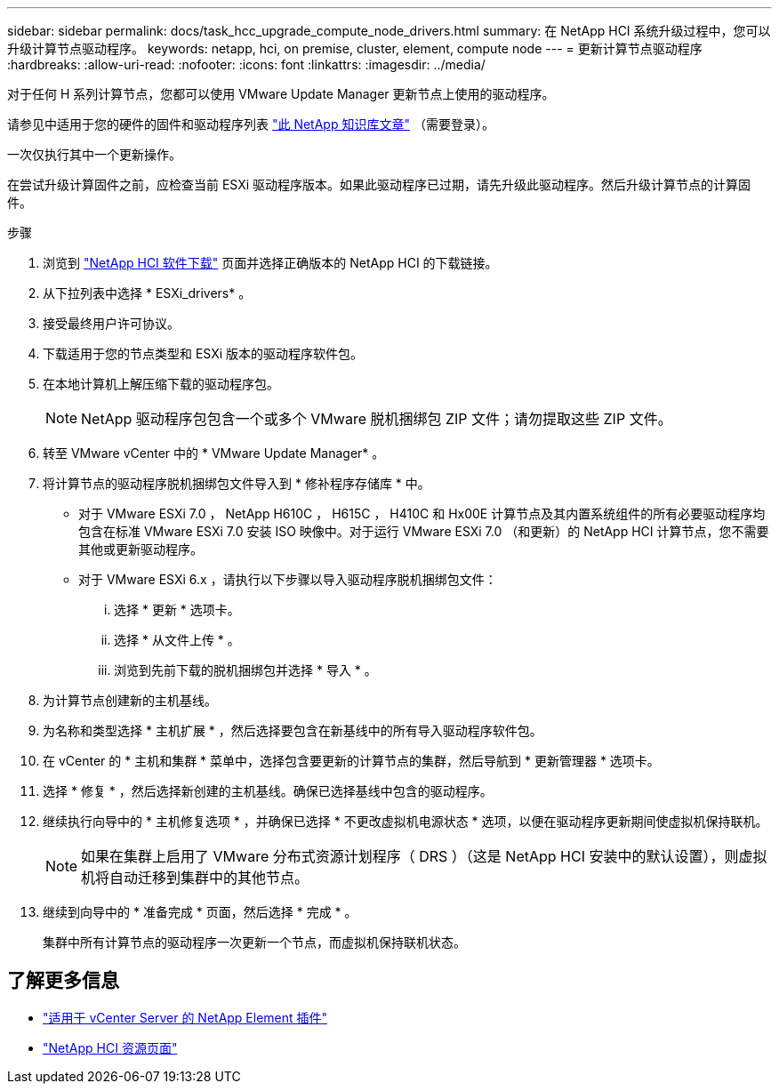 ---
sidebar: sidebar 
permalink: docs/task_hcc_upgrade_compute_node_drivers.html 
summary: 在 NetApp HCI 系统升级过程中，您可以升级计算节点驱动程序。 
keywords: netapp, hci, on premise, cluster, element, compute node 
---
= 更新计算节点驱动程序
:hardbreaks:
:allow-uri-read: 
:nofooter: 
:icons: font
:linkattrs: 
:imagesdir: ../media/


[role="lead"]
对于任何 H 系列计算节点，您都可以使用 VMware Update Manager 更新节点上使用的驱动程序。

请参见中适用于您的硬件的固件和驱动程序列表 https://kb.netapp.com/Advice_and_Troubleshooting/Hybrid_Cloud_Infrastructure/NetApp_HCI/Firmware_and_driver_versions_in_NetApp_HCI_and_NetApp_Element_software["此 NetApp 知识库文章"^] （需要登录）。

一次仅执行其中一个更新操作。

在尝试升级计算固件之前，应检查当前 ESXi 驱动程序版本。如果此驱动程序已过期，请先升级此驱动程序。然后升级计算节点的计算固件。

.步骤
. 浏览到 https://mysupport.netapp.com/site/products/all/details/netapp-hci/downloads-tab["NetApp HCI 软件下载"^] 页面并选择正确版本的 NetApp HCI 的下载链接。
. 从下拉列表中选择 * ESXi_drivers* 。
. 接受最终用户许可协议。
. 下载适用于您的节点类型和 ESXi 版本的驱动程序软件包。
. 在本地计算机上解压缩下载的驱动程序包。
+

NOTE: NetApp 驱动程序包包含一个或多个 VMware 脱机捆绑包 ZIP 文件；请勿提取这些 ZIP 文件。

. 转至 VMware vCenter 中的 * VMware Update Manager* 。
. 将计算节点的驱动程序脱机捆绑包文件导入到 * 修补程序存储库 * 中。
+
** 对于 VMware ESXi 7.0 ， NetApp H610C ， H615C ， H410C 和 Hx00E 计算节点及其内置系统组件的所有必要驱动程序均包含在标准 VMware ESXi 7.0 安装 ISO 映像中。对于运行 VMware ESXi 7.0 （和更新）的 NetApp HCI 计算节点，您不需要其他或更新驱动程序。
** 对于 VMware ESXi 6.x ，请执行以下步骤以导入驱动程序脱机捆绑包文件：
+
... 选择 * 更新 * 选项卡。
... 选择 * 从文件上传 * 。
... 浏览到先前下载的脱机捆绑包并选择 * 导入 * 。




. 为计算节点创建新的主机基线。
. 为名称和类型选择 * 主机扩展 * ，然后选择要包含在新基线中的所有导入驱动程序软件包。
. 在 vCenter 的 * 主机和集群 * 菜单中，选择包含要更新的计算节点的集群，然后导航到 * 更新管理器 * 选项卡。
. 选择 * 修复 * ，然后选择新创建的主机基线。确保已选择基线中包含的驱动程序。
. 继续执行向导中的 * 主机修复选项 * ，并确保已选择 * 不更改虚拟机电源状态 * 选项，以便在驱动程序更新期间使虚拟机保持联机。
+

NOTE: 如果在集群上启用了 VMware 分布式资源计划程序（ DRS ）（这是 NetApp HCI 安装中的默认设置），则虚拟机将自动迁移到集群中的其他节点。

. 继续到向导中的 * 准备完成 * 页面，然后选择 * 完成 * 。
+
集群中所有计算节点的驱动程序一次更新一个节点，而虚拟机保持联机状态。



[discrete]
== 了解更多信息

* https://docs.netapp.com/us-en/vcp/index.html["适用于 vCenter Server 的 NetApp Element 插件"^]
* https://www.netapp.com/hybrid-cloud/hci-documentation/["NetApp HCI 资源页面"^]

